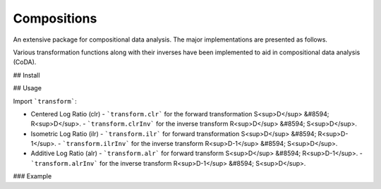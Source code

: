 Compositions
------------

An extensive package for compositional data analysis. The major implementations are presented as follows.

Various transformation functions along with their inverses have been implemented to aid in compositional data analysis (CoDA).

## Install

.. code:: python
	pip install compositions-coda

## Usage

Import ```transform```:

- Centered Log Ratio (clr)
  - ```transform.clr``` for the forward transformation S<sup>D</sup> &#8594; R<sup>D</sup>.
  - ```transform.clrInv``` for the inverse transform R<sup>D</sup> &#8594; S<sup>D</sup>.

- Isometric Log Ratio (ilr)
  - ```transform.ilr``` for forward transformation S<sup>D</sup> &#8594; R<sup>D-1</sup>.
  - ```transform.ilrInv``` for the inverse transform R<sup>D-1</sup> &#8594; S<sup>D</sup>.
  
- Additive Log Ratio (alr)
  - ```transform.alr``` for forward transform S<sup>D</sup> &#8594; R<sup>D-1</sup>.
  - ```transform.alrInv``` for the inverse transform R<sup>D-1</sup> &#8594; S<sup>D</sup>.

### Example

.. code:: python
	>> import numpy as np
	>> from compositions import transform
